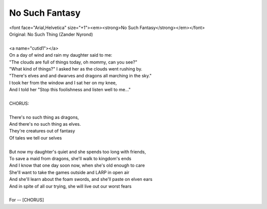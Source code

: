 No Such Fantasy
---------------

| <font face="Arial,Helvetica" size="+1"><em><strong>No Such Fantasy</strong></em></font>
| Original: No Such Thing (Zander Nyrond)
| 
| <a name="cutid1"></a>
| On a day of wind and rain my daughter said to me:
| "The clouds are full of things today, oh mommy, can you see?"
| "What kind of things?" I asked her as the clouds went rushing by.
| "There's elves and and dwarves and dragons all marching in the sky."
| I took her from the window and I sat her on my knee,
| And I told her "Stop this foolishness and listen well to me..."
| 
| CHORUS:
| 
| There's no such thing as dragons,
| And there's no such thing as elves.
| They're creatures out of fantasy
| Of tales we tell our selves
| 
| But now my daughter's quiet and she spends too long with friends,
| To save a maid from dragons, she'll walk to kingdom's ends
| And I know that one day soon now, when she's old enough to care
| She'll want to take the games outside and LARP in open air
| And she'll learn about the foam swords, and she'll paste on elven ears
| And in spite of all our trying, she will live out our worst fears
| 
| For -- [CHORUS]

